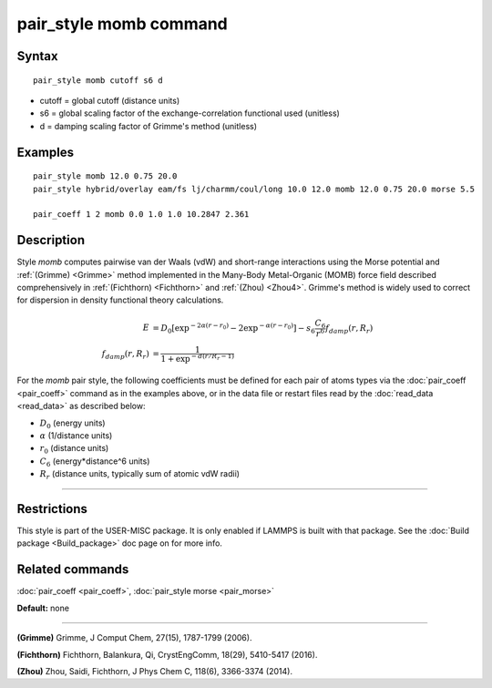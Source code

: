 .. index:: pair\_style momb

pair\_style momb command
========================

Syntax
""""""


.. parsed-literal::

   pair_style momb cutoff s6 d

* cutoff = global cutoff (distance units)
* s6 = global scaling factor of the exchange-correlation functional used (unitless)
* d = damping scaling factor of Grimme's method (unitless)

Examples
""""""""


.. parsed-literal::

   pair_style momb 12.0 0.75 20.0
   pair_style hybrid/overlay eam/fs lj/charmm/coul/long 10.0 12.0 momb 12.0 0.75 20.0 morse 5.5

   pair_coeff 1 2 momb 0.0 1.0 1.0 10.2847 2.361

Description
"""""""""""

Style *momb* computes pairwise van der Waals (vdW) and short-range
interactions using the Morse potential and :ref:`(Grimme) <Grimme>` method
implemented in the Many-Body Metal-Organic (MOMB) force field
described comprehensively in :ref:`(Fichthorn) <Fichthorn>` and
:ref:`(Zhou) <Zhou4>`. Grimme's method is widely used to correct for
dispersion in density functional theory calculations.

.. math::

   E & = D_0 [\exp^{-2 \alpha (r-r_0)} - 2\exp^{-\alpha (r-r_0)}] - s_6 \frac{C_6}{r^6} f_{damp}(r,R_r) \\
  f_{damp}(r,R_r) & = \frac{1}{1 + \exp^{-d(r/R_r - 1)}}


For the *momb* pair style, the following coefficients must be defined
for each pair of atoms types via the :doc:`pair_coeff <pair_coeff>`
command as in the examples above, or in the data file or restart files
read by the :doc:`read_data <read_data>` as described below:

* :math:`D_0` (energy units)
* :math:`\alpha` (1/distance units)
* :math:`r_0` (distance units)
* :math:`C_6` (energy\*distance\^6 units)
* :math:`R_r` (distance units, typically sum of atomic vdW radii)

----------

Restrictions
""""""""""""

This style is part of the USER-MISC package. It is only enabled if
LAMMPS is built with that package. See the :doc:`Build package
<Build_package>` doc page on for more info.

Related commands
""""""""""""""""

:doc:`pair_coeff <pair_coeff>`, :doc:`pair_style morse <pair_morse>`

**Default:** none


----------


.. _Grimme:

**(Grimme)** Grimme, J Comput Chem, 27(15), 1787-1799 (2006).

.. _Fichthorn:

**(Fichthorn)** Fichthorn, Balankura, Qi, CrystEngComm, 18(29), 5410-5417 (2016).

.. _Zhou4:

**(Zhou)** Zhou, Saidi, Fichthorn, J Phys Chem C, 118(6), 3366-3374 (2014).
